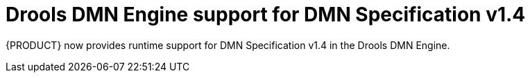 [id='dmn-14-support']

= Drools DMN Engine support for DMN Specification v1.4

{PRODUCT} now provides runtime support for DMN Specification v1.4 in the Drools DMN Engine.
